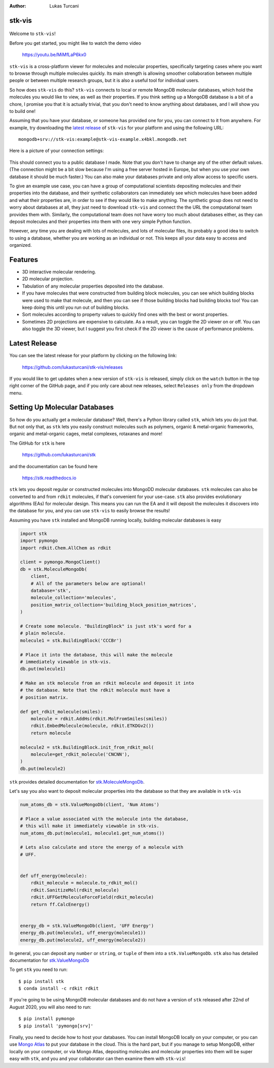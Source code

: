 :author: Lukas Turcani


stk-vis
=======

.. figure:: image.png


Welcome to ``stk-vis``!

Before you get started, you might like to watch the demo video

    https://youtu.be/MiMfLaP6kx0

``stk-vis`` is a cross-platform viewer for molecules and molecular
properties, specifically targeting cases where you want to browse
through multiple molecules quickly. Its main strength is allowing
smoother collaboration between multiple people or between multiple
research groups, but it is also a useful tool for individual users.

So how does ``stk-vis`` do this? ``stk-vis`` connects to local
or remote MongoDB molecular databases, which hold the molecules you
would like to view, as well as their properties. If you think
setting up a MongoDB database is a bit of a chore, I promise you that
it is actually trivial, that you don't need to know anything about
databases, and I will show you to build one!

Assuming that you have your database, or someone has provided one
for you, you can connect to it from anywhere. For example, try
downloading the `latest release`_ of
``stk-vis`` for your platform and using the following URL::

    mongodb+srv://stk-vis:example@stk-vis-example.x4bkl.mongodb.net

.. _`latest release`: https://github.com/lukasturcani/stk-vis/releases

Here is a picture of your connection settings:

.. figure:: example-connection.png

This should connect you to a public database I made. Note that you
don't have to change any of the other default values.
(The connection might be a bit slow because I'm using a free server
hosted in Europe, but when you use your own database it should be much
faster.) You can also make your databases private and only allow access
to specific users.

To give an example use case, you can have a group of computational
scientists depositing molecules and their properties into the database,
and their  synthetic collaborators can immediately see which molecules
have been added and what their properties are, in order to see if they
would like to make anything. The synthetic group does not need
to worry about databases at all, they just need to download ``stk-vis``
and connect the the URL the computational team provides them with.
Similarly, the computational team does not have worry too much about
databases either, as they can deposit molecules and their properties
into them with one very simple Python function.

However, any time you are dealing with lots of molecules, and lots
of molecular files, its probably a good idea to switch to using a
database, whether you are working as an individual or not. This keeps
all your data easy to access and organized.

Features
========

* 3D interactive molecular rendering.
* 2D molecular projection.
* Tabulation of any molecular properties deposited into the database.
* If you have molecules that were constructed from building block
  molecules, you can see which building blocks were used to make that
  molecule, and then you can see if those building blocks had building
  blocks too! You can keep doing this until you run out of building
  blocks.
* Sort molecules according to property values to quickly find ones
  with the best or worst properties.
* Sometimes 2D projections are expensive to calculate. As a result,
  you can toggle the 2D viewer on or off. You can also toggle the 3D
  viewer, but I suggest you first check if the 2D viewer is the
  cause of performance problems.

Latest Release
==============

You can see the latest release for your platform by clicking on the
following link:

    https://github.com/lukasturcani/stk-vis/releases

If you would like to get updates when a new version of ``stk-vis``
is released, simply click on the ``watch`` button in the top right
corner of the GitHub page, and if you only care about new releases,
select ``Releases only`` from the dropdown menu.

Setting Up Molecular Databases
==============================

So how do you actually get a molecular database? Well, there's a
Python library called ``stk``, which lets you do just that. But not
only that, as ``stk`` lets you easily construct molecules such as
polymers, organic & metal-organic frameworks, organic and
metal-organic cages, metal complexes, rotaxanes and more!

The GitHub for ``stk`` is here

    https://github.com/lukasturcani/stk

and the documentation can be found here

    https://stk.readthedocs.io

``stk`` lets you deposit regular or constructed molecules
into MongoDD molecular databases. ``stk`` molecules can also be
converted to and from ``rdkit`` molecules, if that's
convenient for your use-case. ``stk`` also  provides evolutionary
algorithms (EAs) for molecular design. This means you can run the EA
and it will deposit the molecules it discovers into the database
for you, and you can use ``stk-vis`` to easily browse the results!

Assuming you have ``stk`` installed and MongoDB running locally,
building molecular databases  is easy

.. code-block:: python

    import stk
    import pymongo
    import rdkit.Chem.AllChem as rdkit

    client = pymongo.MongoClient()
    db = stk.MoleculeMongoDb(
        client,
        # All of the parameters below are optional!
        database='stk',
        molecule_collection='molecules',
        position_matrix_collection='building_block_position_matrices',
    )

    # Create some molecule. "BuildingBlock" is just stk's word for a
    # plain molecule.
    molecule1 = stk.BuildingBlock('CCCBr')

    # Place it into the database, this will make the molecule
    # immediately viewable in stk-vis.
    db.put(molecule1)

    # Make an stk molecule from an rdkit molecule and deposit it into
    # the database. Note that the rdkit molecule must have a
    # position matrix.

    def get_rdkit_molecule(smiles):
        molecule = rdkit.AddHs(rdkit.MolFromSmiles(smiles))
        rdkit.EmbedMolecule(molecule, rdkit.ETKDGv2())
        return molecule

    molecule2 = stk.BuildingBlock.init_from_rdkit_mol(
        molecule=get_rdkit_molecule('CNCNN'),
    )
    db.put(molecule2)


``stk`` provides detailed documentation for `stk.MoleculeMongoDb`_.

.. _`stk.MoleculeMongoDb`: https://stk.readthedocs.io/en/latest/stk.databases.mongo_db.molecule.html

Let's say you also want to deposit molecular properties into the
database so that they are available in ``stk-vis``

.. code-block:: python

    num_atoms_db = stk.ValueMongoDb(client, 'Num Atoms')

    # Place a value associated with the molecule into the database,
    # this will make it immediately viewable in stk-vis.
    num_atoms_db.put(molecule1, molecule1.get_num_atoms())

    # Lets also calculate and store the energy of a molecule with
    # UFF.


    def uff_energy(molecule):
        rdkit_molecule = molecule.to_rdkit_mol()
        rdkit.SanitizeMol(rdkit_molecule)
        rdkit.UFFGetMoleculeForceField(rdkit_molecule)
        return ff.CalcEnergy()


    energy_db = stk.ValueMongoDb(client, 'UFF Energy')
    energy_db.put(molecule1, uff_energy(molecule1))
    energy_db.put(molecule2, uff_energy(molecule2))


In general, you can deposit any ``number`` or ``string``, or
``tuple`` of them
into a ``stk.ValueMongoDb``. ``stk`` also has detailed documentation
for `stk.ValueMongoDb`_

.. _`stk.ValueMongoDb`: https://stk.readthedocs.io/en/latest/stk.databases.mongo_db.value.html


To get ``stk`` you need to run::

    $ pip install stk
    $ conda install -c rdkit rdkit

If you're going to be using MongoDB molecular databases and do not
have a version of ``stk`` released after 22nd of August 2020, you
will also need to run::

    $ pip install pymongo
    $ pip install 'pymongo[srv]'

Finally, you need to decide how to host your databases. You can
install MongoDB locally on your computer, or you can use `Mongo Atlas`_
to put your database in the cloud. This is
the hard part, but if you manage to setup MongoDB, either locally
on your computer, or via Mongo Atlas,
depositing molecules and molecular properties into them will be super
easy with ``stk``, and you and your collaborator can then examine them
with ``stk-vis``!

.. _`Mongo Atlas`: https://www.mongodb.com/cloud/atlas


